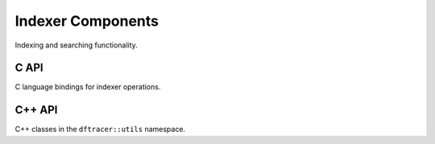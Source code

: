 Indexer Components
==================

Indexing and searching functionality.

C API
-----

C language bindings for indexer operations.

.. doxygenfile:: indexer/indexer.h
   :project: dftracer-utils
   :sections: briefdescription detaileddescription innernamespace innerclass define typedef func

C++ API
-------

C++ classes in the ``dftracer::utils`` namespace.

.. doxygenclass:: dftracer::utils::Indexer
   :project: dftracer-utils
   :members:
   :protected-members:
   :undoc-members:

.. doxygenclass:: dftracer::utils::IndexerFactory
   :project: dftracer-utils
   :members:
   :undoc-members:
